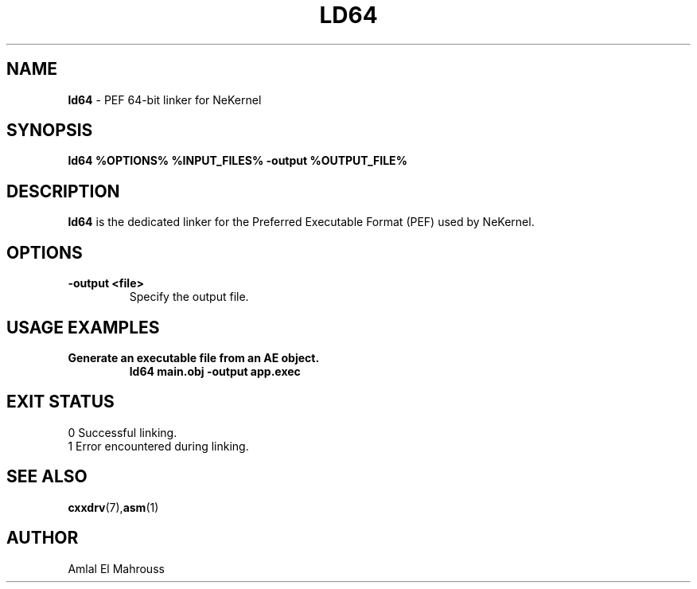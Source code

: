 .TH LD64 1 "CompilerKit" "January 2025" "NeKernel Manual"
.SH NAME
.B ld64
\- PEF 64-bit linker for NeKernel

.SH SYNOPSIS
.B ld64 %OPTIONS% %INPUT_FILES% -output %OUTPUT_FILE%

.SH DESCRIPTION
.B ld64
is the dedicated linker for the Preferred Executable Format (PEF) used by NeKernel.

.SH OPTIONS
.TP
.B -output <file>
Specify the output file.

.SH USAGE EXAMPLES
.TP
.B Generate an executable file from an AE object.
.B ld64 main.obj -output app.exec

.SH EXIT STATUS
.TP
0  Successful linking.
.TP
1  Error encountered during linking.

.SH SEE ALSO
.BR cxxdrv (7), asm (1)

.SH AUTHOR
Amlal El Mahrouss

